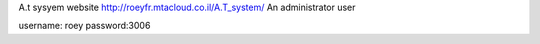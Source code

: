 A.t sysyem website
http://roeyfr.mtacloud.co.il/A.T_system/
An administrator user

username: roey
password:3006
